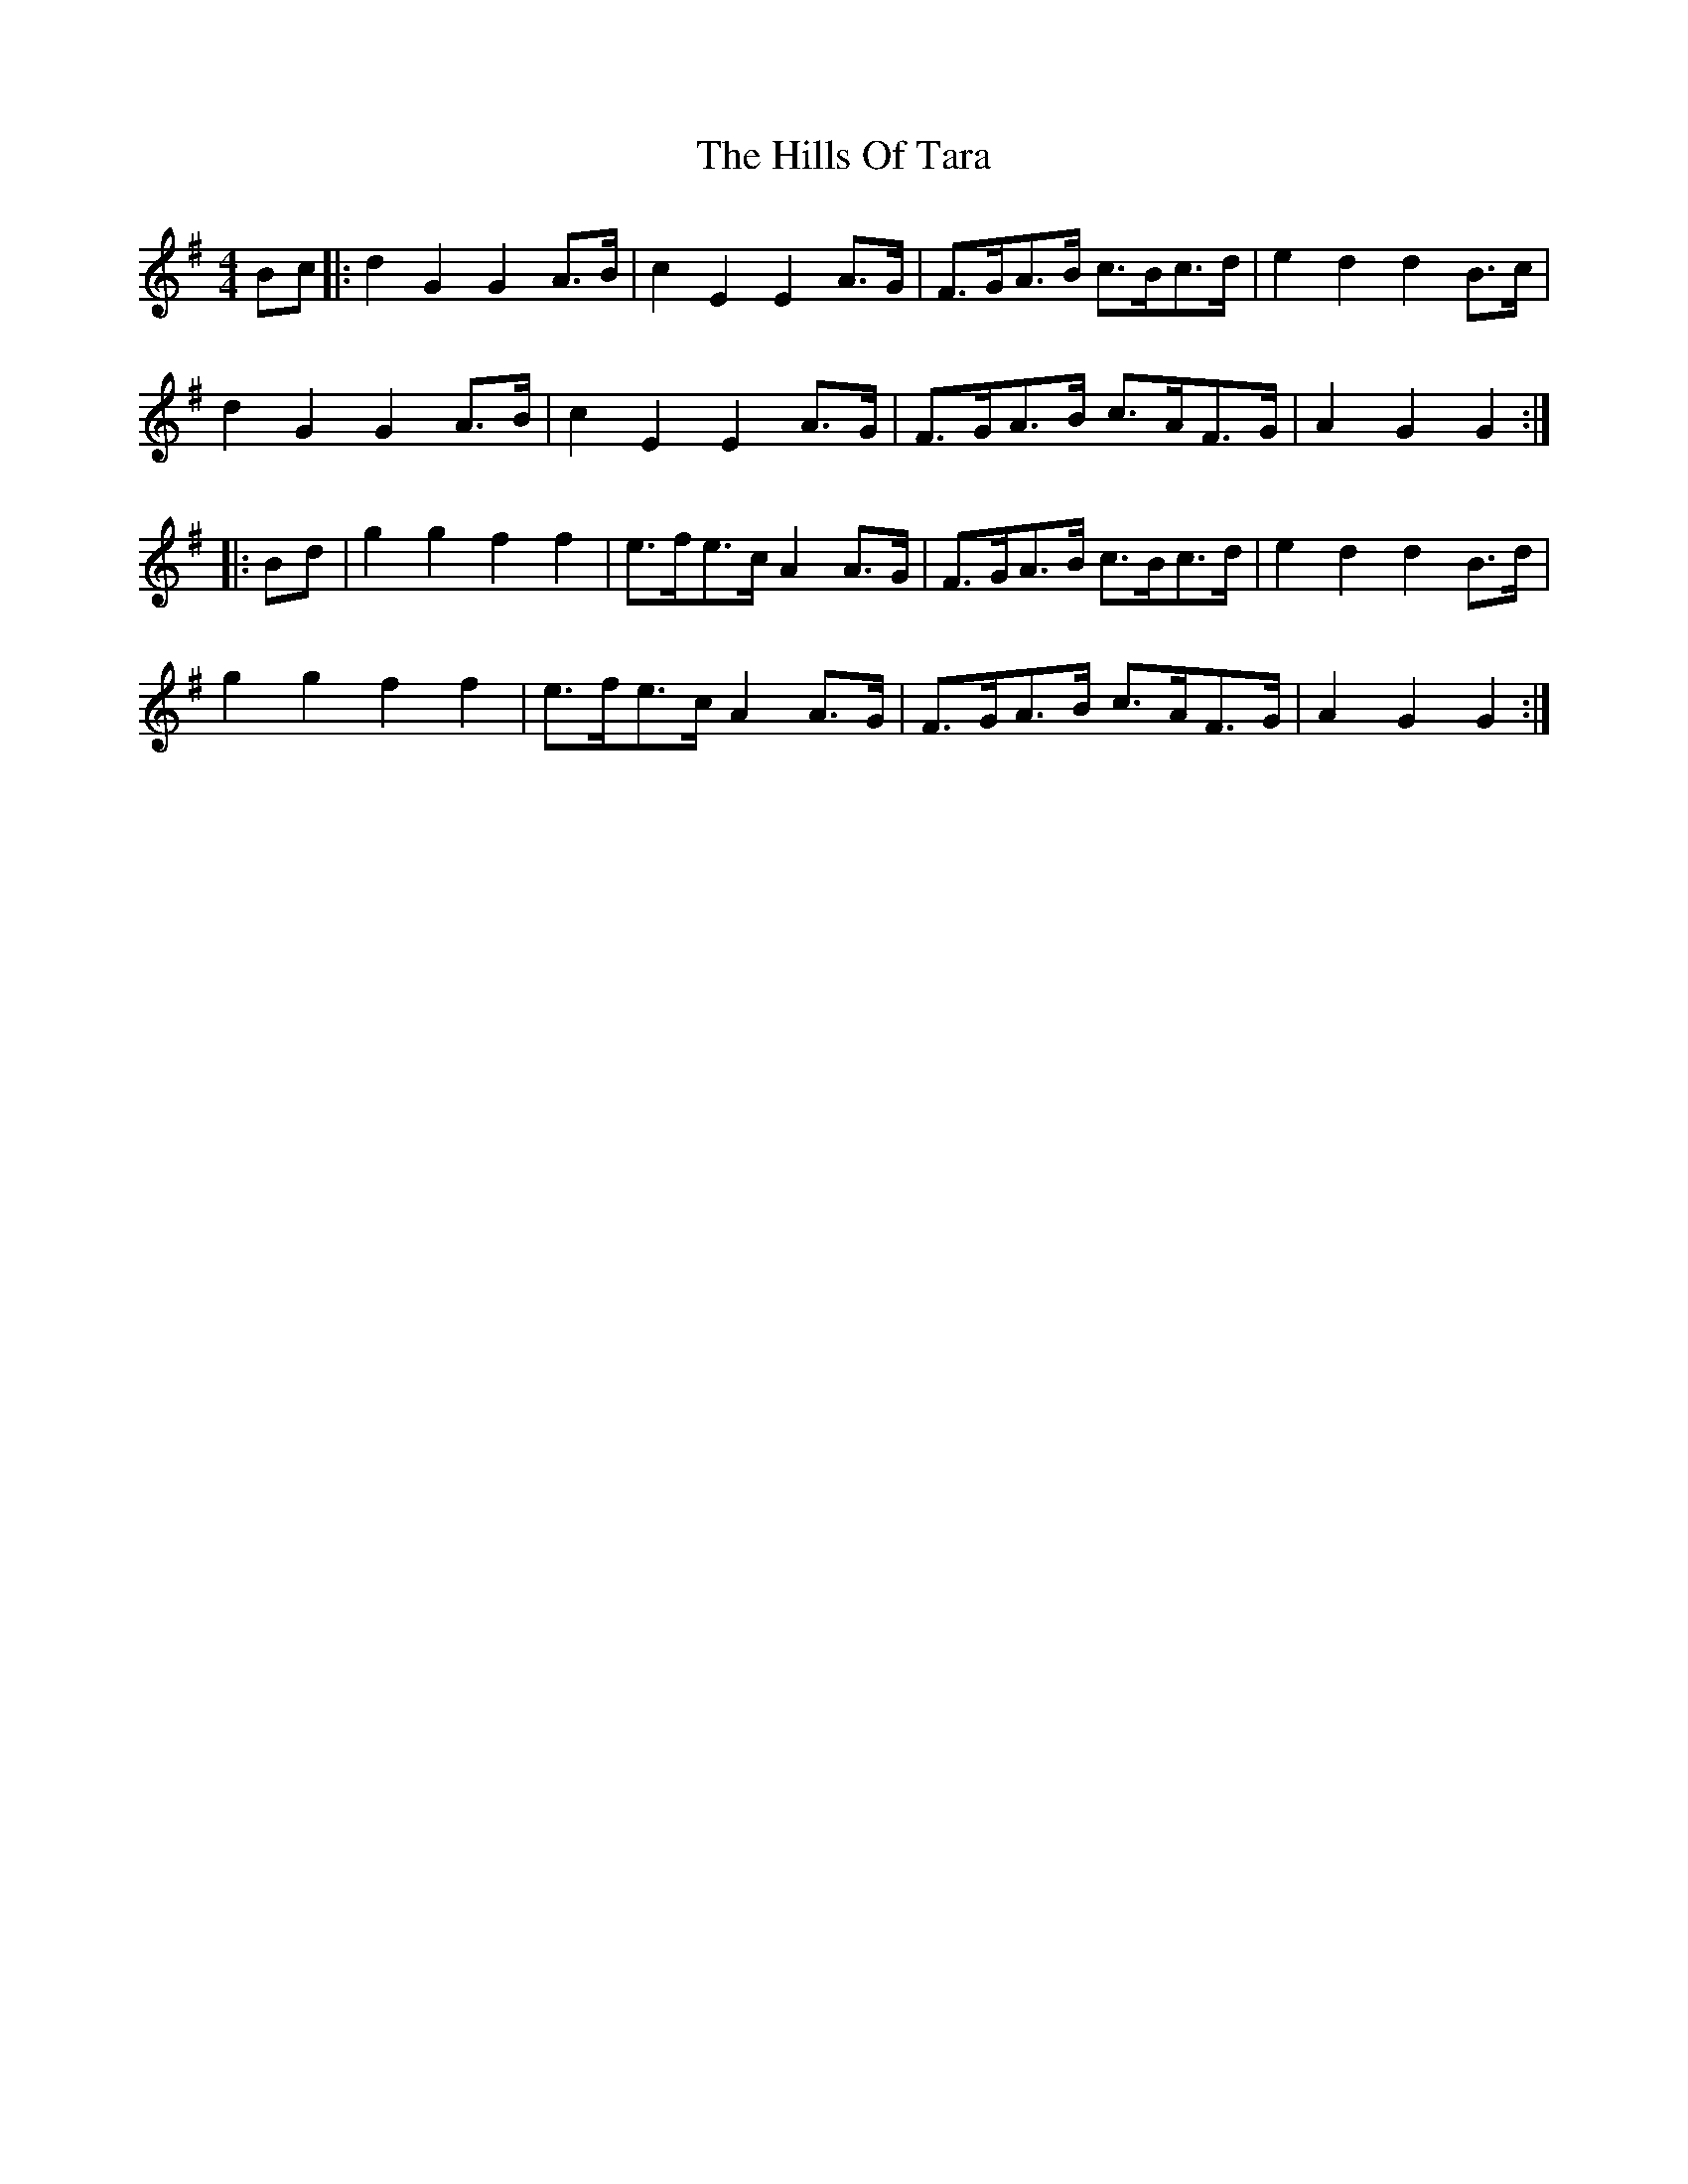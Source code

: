 X: 17537
T: Hills Of Tara, The
R: barndance
M: 4/4
K: Gmajor
Bc|:d2G2G2 A>B|c2E2E2 A>G|F>GA>B c>Bc>d|e2d2d2 B>c|
d2G2G2 A>B|c2E2E2 A>G|F>GA>B c>AF>G|A2G2G2:|
|:Bd|g2g2f2f2|e>fe>c A2 A>G|F>GA>B c>Bc>d|e2d2d2 B>d|
g2g2f2f2|e>fe>c A2 A>G|F>GA>B c>AF>G|A2G2G2:|

